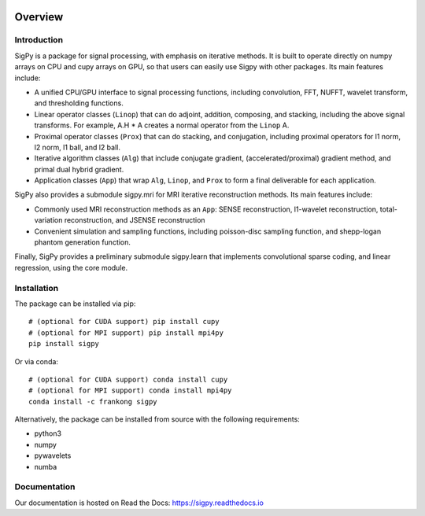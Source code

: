 .. image:: https://travis-ci.com/mikgroup/sigpy.svg?branch=master
	   :target: https://travis-ci.com/mikgroup/sigpy
	
.. image:: https://codecov.io/gh/mikgroup/sigpy/branch/master/graph/badge.svg
	   :target: https://codecov.io/gh/mikgroup/sigpy
	   
.. image:: https://readthedocs.org/projects/sigpy/badge/?version=latest
	   :target: https://sigpy.readthedocs.io/en/latest/?badge=latest
	   :alt: Documentation Status

Overview
========

Introduction
------------
SigPy is a package for signal processing, with emphasis on iterative methods. It is built to operate directly on numpy arrays on CPU and cupy arrays on GPU, so that users can easily use Sigpy with other packages. Its main features include:

* A unified CPU/GPU interface to signal processing functions, including convolution, FFT, NUFFT, wavelet transform, and thresholding functions.
* Linear operator classes (``Linop``) that can do adjoint, addition, composing, and stacking, including the above signal transforms. 
  For example, A.H * A creates a normal operator from the ``Linop`` A.
* Proximal operator classes (``Prox``) that can do stacking, and conjugation, including proximal operators for l1 norm, l2 norm, l1 ball, and l2 ball.
* Iterative algorithm classes (``Alg``) that include conjugate gradient, (accelerated/proximal) gradient method, and primal dual hybrid gradient.
* Application classes (``App``) that wrap ``Alg``, ``Linop``, and ``Prox`` to form a final deliverable for each application.

SigPy also provides a submodule sigpy.mri for MRI iterative reconstruction methods. Its main features include:

* Commonly used MRI reconstruction methods as an ``App``: SENSE reconstruction, l1-wavelet reconstruction, total-variation reconstruction, and JSENSE reconstruction
* Convenient simulation and sampling functions, including poisson-disc sampling function, and shepp-logan phantom generation function.

Finally, SigPy provides a preliminary submodule sigpy.learn that implements convolutional sparse coding, and linear regression, using the core module.

Installation
------------
The package can be installed via pip::

	# (optional for CUDA support) pip install cupy
	# (optional for MPI support) pip install mpi4py
	pip install sigpy

	
Or via conda::

	# (optional for CUDA support) conda install cupy
	# (optional for MPI support) conda install mpi4py
	conda install -c frankong sigpy

Alternatively, the package can be installed from source with the following requirements:

* python3
* numpy
* pywavelets
* numba

Documentation
-------------
Our documentation is hosted on Read the Docs: https://sigpy.readthedocs.io
